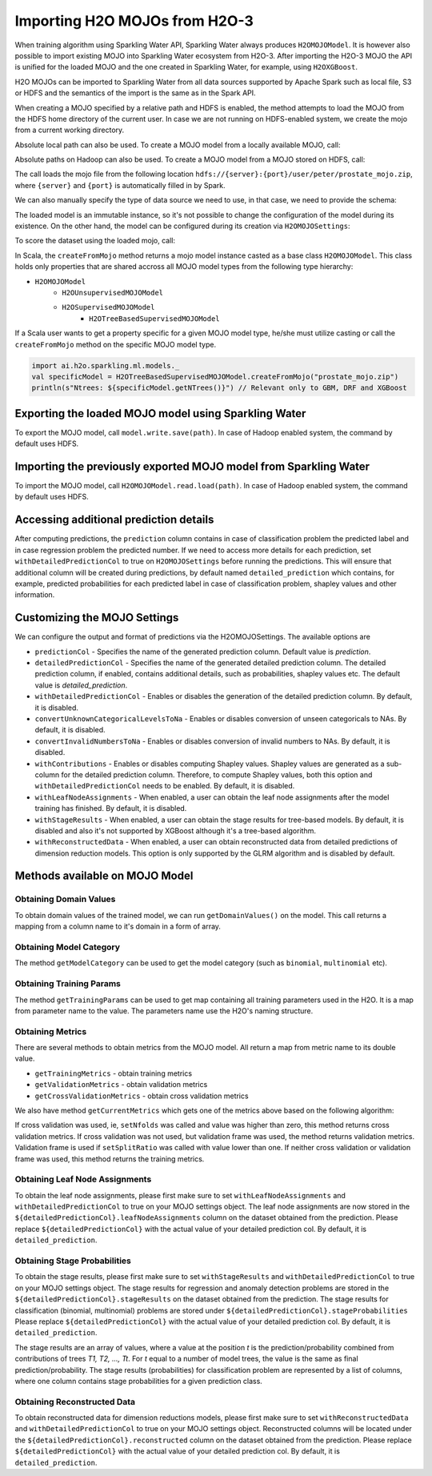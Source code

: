 Importing H2O MOJOs from H2O-3
------------------------------

When training algorithm using Sparkling Water API, Sparkling Water always produces ``H2OMOJOModel``. It is however also possible
to import existing MOJO into Sparkling Water ecosystem from H2O-3. After importing the H2O-3 MOJO the API is unified for the
loaded MOJO and the one created in Sparkling Water, for example, using ``H2OXGBoost``.

H2O MOJOs can be imported to Sparkling Water from all data sources supported by Apache Spark such as local file, S3 or HDFS and the
semantics of the import is the same as in the Spark API.


When creating a MOJO specified by a relative path and HDFS is enabled, the method attempts to load
the MOJO from the HDFS home directory of the current user. In case we are not running on HDFS-enabled system, we create
the mojo from a current working directory.

.. content-tabs::

    .. tab-container:: Scala
        :title: Scala

        .. code:: scala

            import ai.h2o.sparkling.ml.models._
            val model = H2OMOJOModel.createFromMojo("prostate_mojo.zip")

    .. tab-container:: Python
        :title: Python

        .. code:: python

            from pysparkling.ml import *
            model = H2OMOJOModel.createFromMojo("prostate_mojo.zip")

    .. tab-container:: R
        :title: R

        .. code:: r

            library(rsparkling)
            sc <- spark_connect(master = "local")
            model <- H2OMOJOModel.createFromMojo("prostate_mojo.zip")


Absolute local path can also be used. To create a MOJO model from a locally available MOJO, call:

.. content-tabs::

    .. tab-container:: Scala
        :title: Scala

        .. code:: scala

            import ai.h2o.sparkling.ml.models._
            val model = H2OMOJOModel.createFromMojo("/Users/peter/prostate_mojo.zip")

    .. tab-container:: Python
        :title: Python

        .. code:: python

            from pysparkling.ml import *
            model = H2OMOJOModel.createFromMojo("/Users/peter/prostate_mojo.zip")

    .. tab-container:: R
        :title: R

        .. code:: r

            library(rsparkling)
            sc <- spark_connect(master = "local")
            model <- H2OMOJOModel.createFromMojo("/Users/peter/prostate_mojo.zip")



Absolute paths on Hadoop can also be used. To create a MOJO model from a MOJO stored on HDFS, call:


.. content-tabs::

    .. tab-container:: Scala
        :title: Scala

        .. code:: scala

            import ai.h2o.sparkling.ml.models._
            val model = H2OMOJOModel.createFromMojo("/user/peter/prostate_mojo.zip")

    .. tab-container:: Python
        :title: Python

        .. code:: python

            from pysparkling.ml import *
            model = H2OMOJOModel.createFromMojo("/user/peter/prostate_mojo.zip")

    .. tab-container:: R
        :title: R

        .. code:: r

            library(rsparkling)
            sc <- spark_connect(master = "local")
            model <- H2OMOJOModel.createFromMojo("/user/peter/prostate_mojo.zip")



The call loads the mojo file from the following location ``hdfs://{server}:{port}/user/peter/prostate_mojo.zip``, where ``{server}`` and ``{port}`` is automatically filled in by Spark.


We can also manually specify the type of data source we need to use, in that case, we need to provide the schema:


.. content-tabs::

    .. tab-container:: Scala
        :title: Scala

        .. code:: scala

            import ai.h2o.sparkling.ml.models._
            // HDFS
            val modelHDFS = H2OMOJOModel.createFromMojo("hdfs:///user/peter/prostate_mojo.zip")
            // Local file
            val modelLocal = H2OMOJOModel.createFromMojo("file:///Users/peter/prostate_mojo.zip")

    .. tab-container:: Python
        :title: Python

        .. code:: python

            from pysparkling.ml import *
            # HDFS
            modelHDFS = H2OMOJOModel.createFromMojo("hdfs:///user/peter/prostate_mojo.zip")
            # Local file
            modelLocal = H2OMOJOModel.createFromMojo("file:///Users/peter/prostate_mojo.zip")


    .. tab-container:: R
        :title: R

        .. code:: r

            library(rsparkling)
            sc <- spark_connect(master = "local")
             # HDFS
            modelHDFS <- H2OMOJOModel.createFromMojo("hdfs:///user/peter/prostate_mojo.zip")
            # Local file
            modelLocal <- H2OMOJOModel.createFromMojo("file:///Users/peter/prostate_mojo.zip")


The loaded model is an immutable instance, so it's not possible to change the configuration of the model during its existence.
On the other hand, the model can be configured during its creation via ``H2OMOJOSettings``:


.. content-tabs::

    .. tab-container:: Scala
        :title: Scala

        .. code:: scala

            import ai.h2o.sparkling.ml.models._
            val settings = H2OMOJOSettings(convertUnknownCategoricalLevelsToNa = true, convertInvalidNumbersToNa = true)
            val model = H2OMOJOModel.createFromMojo("prostate_mojo.zip", settings)

    .. tab-container:: Python
        :title: Python

        .. code:: python

            from pysparkling.ml import *
            settings = H2OMOJOSettings(convertUnknownCategoricalLevelsToNa = True, convertInvalidNumbersToNa = True)
            model = H2OMOJOModel.createFromMojo("prostate_mojo.zip", settings)

    .. tab-container:: R
        :title: R

        .. code:: r

            library(rsparkling)
            sc <- spark_connect(master = "local")
            settings <- H2OMOJOSettings(convertUnknownCategoricalLevelsToNa = TRUE, convertInvalidNumbersToNa = TRUE)
            model <- H2OMOJOModel.createFromMojo("prostate_mojo.zip", settings)


To score the dataset using the loaded mojo, call:

.. content-tabs::

    .. tab-container:: Scala
        :title: Scala

        .. code:: scala

            model.transform(dataset)

    .. tab-container:: Python
        :title: Python

        .. code:: python

            model.transform(dataset)

    .. tab-container:: R
        :title: R

        .. code:: r

            model$transform(dataset)

In Scala, the ``createFromMojo`` method returns a mojo model instance casted as a base class ``H2OMOJOModel``. This class holds
only properties that are shared accross all MOJO model types from the following type hierarchy:

- ``H2OMOJOModel``
    - ``H2OUnsupervisedMOJOModel``
    - ``H2OSupervisedMOJOModel``
        - ``H2OTreeBasedSupervisedMOJOModel``


If a Scala user wants to get a property specific for a given MOJO model type, he/she must utilize casting or
call the ``createFromMojo`` method on the specific MOJO model type.

.. code:: scala

    import ai.h2o.sparkling.ml.models._
    val specificModel = H2OTreeBasedSupervisedMOJOModel.createFromMojo("prostate_mojo.zip")
    println(s"Ntrees: ${specificModel.getNTrees()}") // Relevant only to GBM, DRF and XGBoost

Exporting the loaded MOJO model using Sparkling Water
~~~~~~~~~~~~~~~~~~~~~~~~~~~~~~~~~~~~~~~~~~~~~~~~~~~~~

To export the MOJO model, call ``model.write.save(path)``. In case of Hadoop enabled system, the command by default
uses HDFS.

Importing the previously exported MOJO model from Sparkling Water
~~~~~~~~~~~~~~~~~~~~~~~~~~~~~~~~~~~~~~~~~~~~~~~~~~~~~~~~~~~~~~~~~

To import the MOJO model, call ``H2OMOJOModel.read.load(path)``. In case of Hadoop enabled system, the command by default
uses HDFS.

Accessing additional prediction details
~~~~~~~~~~~~~~~~~~~~~~~~~~~~~~~~~~~~~~~

After computing predictions, the ``prediction`` column contains in case of classification problem the predicted label
and in case regression problem the predicted number. If we need to access more details for each prediction, set
``withDetailedPredictionCol`` to true on ``H2OMOJOSettings`` before running the predictions. This will ensure that
additional column will be created during predictions, by default named ``detailed_prediction`` which contains, for example,
predicted probabilities for each predicted label in case of classification problem, shapley values and other information.

Customizing the MOJO Settings
~~~~~~~~~~~~~~~~~~~~~~~~~~~~~

We can configure the output and format of predictions via the H2OMOJOSettings. The available options are

- ``predictionCol`` - Specifies the name of the generated prediction column. Default value is `prediction`.
- ``detailedPredictionCol`` - Specifies the name of the generated detailed prediction column. The detailed prediction column,
  if enabled, contains additional details, such as probabilities, shapley values etc. The default value is `detailed_prediction`.
- ``withDetailedPredictionCol`` - Enables or disables the generation of the detailed prediction column. By default, it is disabled.
- ``convertUnknownCategoricalLevelsToNa`` - Enables or disables conversion of unseen categoricals to NAs. By default, it is disabled.
- ``convertInvalidNumbersToNa`` - Enables or disables conversion of invalid numbers to NAs. By default, it is disabled.
- ``withContributions`` - Enables or disables computing Shapley values. Shapley values are generated as a sub-column for the
  detailed prediction column. Therefore, to compute Shapley values, both this option and ``withDetailedPredictionCol`` needs to be
  enabled. By default, it is disabled.
- ``withLeafNodeAssignments`` - When enabled, a user can obtain the leaf node assignments after the model training
  has finished. By default, it is disabled.
- ``withStageResults`` - When enabled, a user can obtain the stage results for tree-based models. By default,
  it is disabled and also it's not supported by XGBoost although it's a tree-based algorithm.
- ``withReconstructedData`` - When enabled, a user can obtain reconstructed data from detailed predictions of dimension reduction models.
  This option is only supported by the GLRM algorithm and is disabled by default.

Methods available on MOJO Model
~~~~~~~~~~~~~~~~~~~~~~~~~~~~~~~

Obtaining Domain Values
^^^^^^^^^^^^^^^^^^^^^^^

To obtain domain values of the trained model, we can run ``getDomainValues()`` on the model. This call
returns a mapping from a column name to it's domain in a form of array.

Obtaining Model Category
^^^^^^^^^^^^^^^^^^^^^^^^

The method ``getModelCategory`` can be used to get the model category (such as ``binomial``, ``multinomial`` etc).

Obtaining Training Params
^^^^^^^^^^^^^^^^^^^^^^^^^

The method ``getTrainingParams`` can be used to get map containing all training parameters used in the H2O. It is a map
from parameter name to the value. The parameters name use the H2O's naming structure.


Obtaining Metrics
^^^^^^^^^^^^^^^^^

There are several methods to obtain metrics from the MOJO model. All return a map from metric name to its double value.

- ``getTrainingMetrics`` - obtain training metrics
- ``getValidationMetrics`` - obtain validation metrics
- ``getCrossValidationMetrics`` - obtain cross validation metrics

We also have method ``getCurrentMetrics`` which gets one of the metrics above based on the following algorithm:

If cross validation was used, ie, ``setNfolds`` was called and value was higher than zero, this method returns cross validation
metrics. If cross validation was not used, but validation frame was used, the method returns validation metrics. Validation
frame is used if ``setSplitRatio`` was called with value lower than one. If neither cross validation or validation frame
was used, this method returns the training metrics.

Obtaining Leaf Node Assignments
^^^^^^^^^^^^^^^^^^^^^^^^^^^^^^^

To obtain the leaf node assignments, please first make sure to set ``withLeafNodeAssignments`` and
``withDetailedPredictionCol`` to true on your MOJO settings object. The leaf node assignments are now stored
in the ``${detailedPredictionCol}.leafNodeAssignments`` column on the dataset obtained from the prediction.
Please replace ``${detailedPredictionCol}`` with the actual value of your detailed prediction col. By default,
it is ``detailed_prediction``.

Obtaining Stage Probabilities
^^^^^^^^^^^^^^^^^^^^^^^^^^^^^

To obtain the stage results, please first make sure to set ``withStageResults`` and
``withDetailedPredictionCol`` to true on your MOJO settings object. The stage results for regression and anomaly detection problems
are stored in the ``${detailedPredictionCol}.stageResults`` on the dataset obtained from the prediction. The stage results for classification
(binomial, multinomial) problems are stored under ``${detailedPredictionCol}.stageProbabilities`` Please replace ``${detailedPredictionCol}``
with the actual value of your detailed prediction col. By default, it is ``detailed_prediction``.

The stage results are an array of values, where a value at the position *t* is the prediction/probability combined from contributions of trees *T1, T2, ..., Tt*.
For *t* equal to a number of model trees, the value is the same as final prediction/probability. The stage results (probabilities) for classification problem
are represented by a list of columns, where one column contains stage probabilities for a given prediction class.

Obtaining Reconstructed Data
^^^^^^^^^^^^^^^^^^^^^^^^^^^^

To obtain reconstructed data for dimension reductions models, please first make sure to set ``withReconstructedData`` and
``withDetailedPredictionCol`` to true on your MOJO settings object. Reconstructed columns will be located under the
``${detailedPredictionCol}.reconstructed`` column on the dataset obtained from the prediction.
Please replace ``${detailedPredictionCol}`` with the actual value of your detailed prediction col. By default,
it is ``detailed_prediction``.
